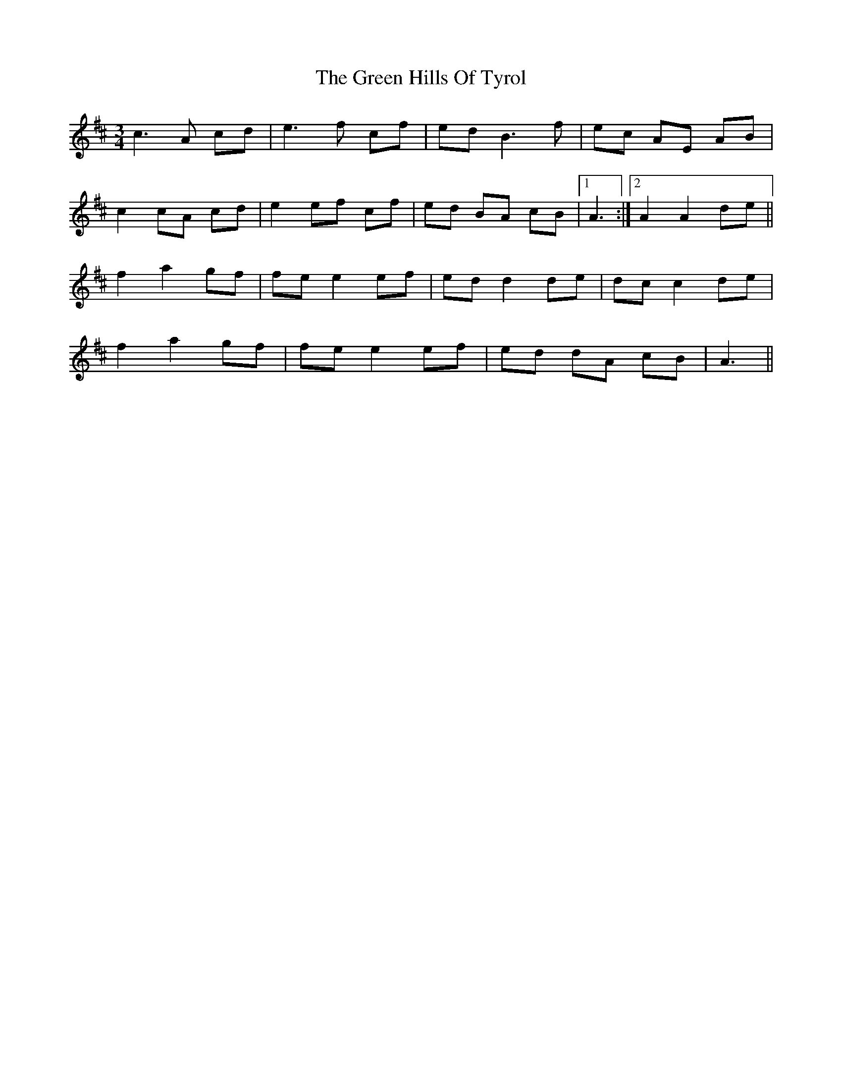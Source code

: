 X: 16148
T: Green Hills Of Tyrol, The
R: waltz
M: 3/4
K: Amixolydian
c3 A cd|e3 f cf|ed B3f|ec AE AB|
c2 cA cd|e2 ef cf|ed BA cB|1 A3:|2 A2 A2 de||
f2 a2 gf|fe e2 ef|ed d2 de|dc c2 de|
f2 a2 gf|fe e2 ef|ed dA cB|A3||

